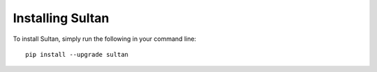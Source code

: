 
Installing Sultan
=================

To install Sultan, simply run the following in your command line::

    pip install --upgrade sultan